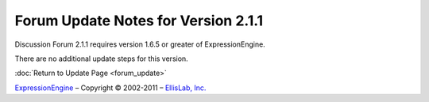 Forum Update Notes for Version 2.1.1
====================================

Discussion Forum 2.1.1 requires version 1.6.5 or greater of
ExpressionEngine.

There are no additional update steps for this version.

:doc:`Return to Update Page <forum_update>`

`ExpressionEngine <http://expressionengine.com/>`_ – Copyright ©
2002-2011 – `EllisLab, Inc. <http://ellislab.com/>`_
